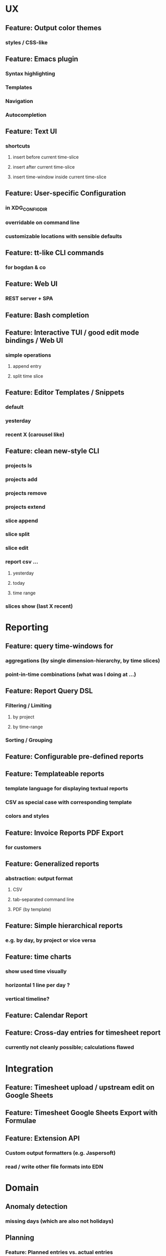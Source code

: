 * UX
** Feature: Output color themes
*** styles / CSS-like
** Feature: Emacs plugin
*** Syntax highlighting
*** Templates
*** Navigation
*** Autocompletion
** Feature: Text UI
*** shortcuts
**** insert before current time-slice
**** insert after current time-slice
**** insert time-window inside current time-slice
** Feature: User-specific Configuration
*** in XDG_CONFIG_DIR
*** overridable on command line
*** customizable locations with sensible defaults
** Feature: tt-like CLI commands
*** for bogdan & co
** Feature: Web UI
*** REST server + SPA
** Feature: Bash completion
** Feature: Interactive TUI / good edit mode bindings / Web UI
*** simple operations
**** append entry
**** split time slice
** Feature: Editor Templates / Snippets
*** default
*** yesterday
*** recent X (carousel like)
** Feature: clean new-style CLI
*** projects ls
*** projects add
*** projects remove
*** projects extend
*** slice append
*** slice split
*** slice edit
*** report csv ...
**** yesterday
**** today
**** time range
*** slices show (last X recent)
* Reporting
** Feature: query time-windows for
*** aggregations (by single dimension-hierarchy, by time slices)
*** point-in-time combinations (what was I doing at ...)
** Feature: Report Query DSL
*** Filtering / Limiting
**** by project
**** by time-range
*** Sorting / Grouping
** Feature: Configurable pre-defined reports
** Feature: Templateable reports
*** template language for displaying textual reports
*** CSV as special case with corresponding template
*** colors and styles
** Feature: Invoice Reports PDF Export
*** for customers
** Feature: Generalized reports
*** abstraction: output format
**** CSV
**** tab-separated command line
**** PDF (by template)
** Feature: Simple hierarchical reports
*** e.g. by day, by project or vice versa
** Feature: time charts
*** show used time visually
*** horizontal 1 line per day ? 
*** vertical timeline?
** Feature: Calendar Report
** Feature: Cross-day entries for timesheet report
*** currently not cleanly possible; calculations flawed
* Integration
** Feature: Timesheet upload / upstream edit on Google Sheets
** Feature: Timesheet Google Sheets Export with Formulae
** Feature: Extension API
*** Custom output formatters (e.g. Jaspersoft)
*** read / write other file formats into EDN
* Domain
** Anomaly detection
*** missing days (which are also not holidays)
** Planning
*** Feature: Planned entries vs. actual entries
**** pre-plan your days
**** crosscheck and correct them later
** Multi-dimension / Generalisation
*** Feature: Multi-dimension hierarchies
**** project -> occupation -> details
**** logical location (e.g. at work, on bus from A to B)
**** mood
**** type declaration on top of file
*** Feature: side-by-side view of dimensions
**** Text export
**** Text UI
**** Web UI
**** Emacs Mode
*** Feature: Clearer, purpose-specific domain model
**** Comments
**** Tasks
**** Projects
**** Locations
** Legal for Employees
*** Feature: Special day tags (/ hour tags?)
**** Vacation
**** Holiday
**** Sickness
*** Feature: Generic Tags
**** for entries
**** for days
**** tag synonyms?
*** Feature: Local holidays
**** from external file?
**** as special tag for a day? same for sickness?
***** part of the DSL
**** used mainly for exports?
** First class projects / classified entries
*** Feature: Project validation
**** against a permitted list?
*** Feature: Project metadata enrichment
**** Currency conversion / rate calculation
**** Projects with date validity range
**** Selecting projects in editor modes / on the CLI
** tl DSL format
*** Feature: Export of tl DSL files
**** conversion from old yaml
**** canonicalization of tl files
**** bidirectional de/ser
**** needs first class comments?
*** Feature: Timeslice merge with conflict resolution
**** different strategies
**** to fix contradictory timeline sources
**** preparation for distributed timeline management
*** Feature: Composition of fact repos, Multi-file timeline directories
**** combine from multiple files into a single timeline
**** create virtual IDs for entries? e.g. for editing
**** to which file is new stuff written?
**** tl.d repos
* Standards compliance
** Read config from XDG_USER_CONFIG
* Documentation
** Documentation: Annotated screen recording
*** screencast of typical session
** Documentation: Literately Programmed Documentation
*** a la .t tests
*** executable, annotated usage session
